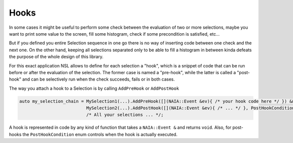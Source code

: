 Hooks
=====

In some cases it might be useful to perform some check between the evaluation of two or more selections, maybe you want to print 
some value to the screen, fill some histogram, check if some precondition is satisfied, etc...

But if you defined you entire Selection sequence in one go there is no way of inserting code between one check and the next one. 
On the other hand, keeping all selections separated only to be able to fill a histogram in between kinda defeats the purpose of
the whole design of this library.

For this exact application NSL allows to define for each selection a "hook", which is a snippet of code that can be run before or
after the evaluation of the selection. The former case is named a "pre-hook", while the latter is called a "post-hook" and can be
selectively run when the check succeeds, fails or in both cases.

The way you attach a hook to a Selection is by calling ``AddPreHook`` or ``AddPostHook``

.. code-block:: cpp
    
    auto my_selection_chain = MySelection1(...).AddPreHook([](NAIA::Event &ev){ /* your hook code here */ }) &&
                              MySelection2(...).AddPostHook([](NAIA::Event &ev){ /* ... */ }, PostHookCondition::OnSuccess) &&
                              /* All your selections ... */;

A hook is represented in code by any kind of function that takes a ``NAIA::Event &`` and returns ``void``. Also, for post-hooks
the ``PostHookCondition`` enum controls when the hook is actually executed.